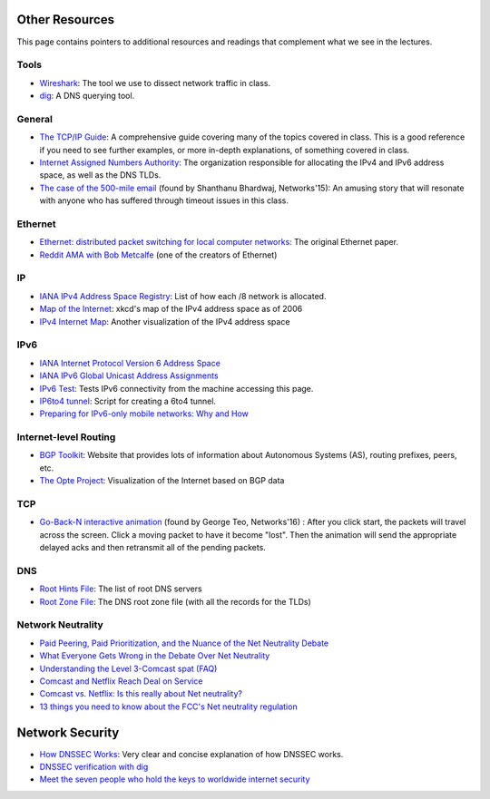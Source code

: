 Other Resources
---------------

This page contains pointers to additional resources and readings that complement what we see in the lectures.

Tools
~~~~~

* `Wireshark <https://www.wireshark.org/>`_: The tool we use to dissect network traffic in class.
* `dig <https://en.wikipedia.org/wiki/Dig_(command)>`_: A DNS querying tool.

General
~~~~~~~
* `The TCP/IP Guide <http://www.tcpipguide.com/>`_: A comprehensive guide covering many of the topics covered in class. This is a good reference if you need to see further examples, or more in-depth explanations, of something covered in class.
* `Internet Assigned Numbers Authority <http://www.iana.org/>`_: The organization responsible for allocating the IPv4 and IPv6 address space, as well as the DNS TLDs.
* `The case of the 500-mile email <http://www.ibiblio.org/harris/500milemail.html>`_ (found by Shanthanu Bhardwaj, Networks'15): An amusing story that will resonate with anyone who has suffered through timeout issues in this class. 

Ethernet
~~~~~~~~

* `Ethernet: distributed packet switching for local computer networks <http://dl.acm.org/citation.cfm?id=360253>`_: The original Ethernet paper.
* `Reddit AMA with Bob Metcalfe <http://www.reddit.com/r/IAmA/comments/1erq51/youre_probably_connecting_to_reddit_through_a/>`_ (one of the creators of Ethernet)

IP
~~

* `IANA IPv4 Address Space Registry <http://www.iana.org/assignments/ipv4-address-space/ipv4-address-space.xhtml>`_: List of how each /8 network is allocated.
* `Map of the Internet <http://xkcd.com/195/>`_: xkcd's map of the IPv4 address space as of 2006
* `IPv4 Internet Map <http://caia.swin.edu.au/sting/ipmap/index.html>`_: Another visualization of the IPv4 address space

IPv6
~~~~

* `IANA Internet Protocol Version 6 Address Space <http://www.iana.org/assignments/ipv6-address-space/ipv6-address-space.xhtml>`_
* `IANA IPv6 Global Unicast Address Assignments <http://www.iana.org/assignments/ipv6-unicast-address-assignments/ipv6-unicast-address-assignments.xhtml>`_
* `IPv6 Test <http://ipv6-test.com/>`_: Tests IPv6 connectivity from the machine accessing this page.
* `IP6to4 tunnel <http://www.wtfm.org/ip6to4>`_: Script for creating a 6to4 tunnel.
* `Preparing for IPv6-only mobile networks: Why and How <https://blogs.akamai.com/2016/06/preparing-for-ipv6-only-mobile-networks-why-and-how.html>`_


Internet-level Routing
~~~~~~~~~~~~~~~~~~~~~~

* `BGP Toolkit <http://bgp.he.net/>`_: Website that provides lots of information about Autonomous Systems (AS), routing prefixes, peers, etc.
* `The Opte Project <http://www.opte.org/>`_: Visualization of the Internet based on BGP data

TCP
~~~

* `Go-Back-N interactive animation <http://www.ccs-labs.org/teaching/rn/animations/gbn_sr/>`_ (found by George Teo, Networks'16) : After you click start, the packets will travel across the screen. Click a moving packet to have it become "lost". Then the animation will send the appropriate delayed acks and then retransmit all of the pending packets. 

DNS
~~~

* `Root Hints File <http://www.internic.net/domain/named.root>`_: The list of root DNS servers
* `Root Zone File <http://www.internic.net/domain/root.zone>`_: The DNS root zone file (with all the records for the TLDs)


Network Neutrality
~~~~~~~~~~~~~~~~~~

* `Paid Peering, Paid Prioritization, and the Nuance of the Net Neutrality Debate <https://www.benton.org/node/79432>`_
* `What Everyone Gets Wrong in the Debate Over Net Neutrality <https://www.wired.com/2014/06/net-neutrality-missing/>`_
* `Understanding the Level 3-Comcast spat (FAQ) <http://www.cnet.com/news/understanding-the-level-3-comcast-spat-faq/>`_
* `Comcast and Netflix Reach Deal on Service <http://www.nytimes.com/2014/02/24/business/media/comcast-and-netflix-reach-a-streaming-agreement.html>`_
* `Comcast vs. Netflix: Is this really about Net neutrality? <http://www.cnet.com/news/comcast-vs-netflix-is-this-really-about-net-neutrality/>`_
* `13 things you need to know about the FCC's Net neutrality regulation <https://www.cnet.com/news/13-things-you-need-to-know-about-the-fccs-net-neutrality-regulation/>`_

Network Security
----------------

* `How DNSSEC Works <https://www.cloudflare.com/dns/dnssec/how-dnssec-works/>`_: Very clear and concise explanation of how DNSSEC works.
* `DNSSEC verification with dig <http://backreference.org/2010/11/17/dnssec-verification-with-dig/>`_
* `Meet the seven people who hold the keys to worldwide internet security <https://www.theguardian.com/technology/2014/feb/28/seven-people-keys-worldwide-internet-security-web>`_


